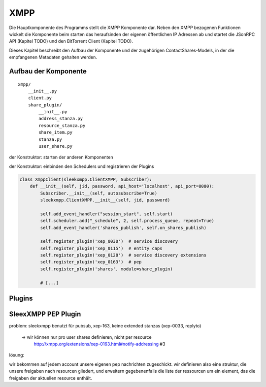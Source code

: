 XMPP
====

Die Hauptkomponente des Programms stellt die XMPP Komponente dar.
Neben den XMPP bezogenen Funktionen wickelt die Komponente beim starten das heraufsinden der eigenen öffentlichen IP Adressen ab und startet die JSonRPC API (Kapitel TODO) und den BitTorrent Client (Kapitel TODO).

Dieses Kapitel beschreibt den Aufbau der Komponente und der zugehörigen ContactShares-Models, in der die empfangenen Metadaten gehalten werden.


Aufbau der Komponente
---------------------

::

    xmpp/
        __init__.py
        client.py
        share_plugin/
            __init__.py
            address_stanza.py
            resource_stanza.py
            share_item.py
            stanza.py
            user_share.py

der Konstruktor: starten der anderen Komponenten

.. code-block:: python
   :linenos:
   :caption: der Konstruktor: starten der anderen Komponenten
   :name: xmpp-client-init

    class XmppClient(sleekxmpp.ClientXMPP, Subscriber):
        def __init__(self, jid, password, api_host='localhost', api_port=8080):
            Subscriber.__init__(self, autosubscribe=True)
            sleekxmpp.ClientXMPP.__init__(self, jid, password)

            # [...]

            self.addresses = Addresses()
            self.addresses.fetch_addresses()

            logger.info('got addresses: %s' % (self.addresses.ip_v4 + self.addresses.ip_v6))

            self.api = JsonRpcAPI(api_host, api_port)
            self.api.start()

            self.bt_client = BitTorrentClient()
            self.bt_client.start()

            self.addresses.ports.append(self.bt_client.session.listen_port())


der Konstruktor: einbinden den Schedulers und registrieren der Plugins

.. code-block:: python

    class XmppClient(sleekxmpp.ClientXMPP, Subscriber):
        def __init__(self, jid, password, api_host='localhost', api_port=8080):
            Subscriber.__init__(self, autosubscribe=True)
            sleekxmpp.ClientXMPP.__init__(self, jid, password)

            self.add_event_handler("session_start", self.start)
            self.scheduler.add("_schedule", 2, self.process_queue, repeat=True)
            self.add_event_handler('shares_publish', self.on_shares_publish)

            self.register_plugin('xep_0030')  # service discovery
            self.register_plugin('xep_0115')  # entity caps
            self.register_plugin('xep_0128')  # service discovery extensions
            self.register_plugin('xep_0163')  # pep
            self.register_plugin('shares', module=share_plugin)

            # [...]

.. todo::

    sleekxmpp




Plugins
-------

.. todo::

    was sagt die sleekxmpp doku zu plugins? (da war iwas)




SleexXMPP PEP Plugin
--------------------


.. todo::

    kurze wiederholung + verweis auf xmpp
     -> user tune

    erweiterung auf Basis von UserTune
     -> diff zur änderung


problem: sleekxmpp benutzt für pubsub, xep-163, keine extended stanzas (xep-0033, replyto)

 -> wir können nur pro user shares definieren, nicht per resource
    http://xmpp.org/extensions/xep-0163.html#notify-addressing #3

lösung:

wir bekommen auf jedem account unsere eigenen pep nachrichten zugeschickt. wir definieren also eine struktur, die unsere freigaben nach resourcen gliedert, und erweitern gegebenenfalls die liste der ressourcen um ein element, das die freigaben der aktuellen resource enthält.

